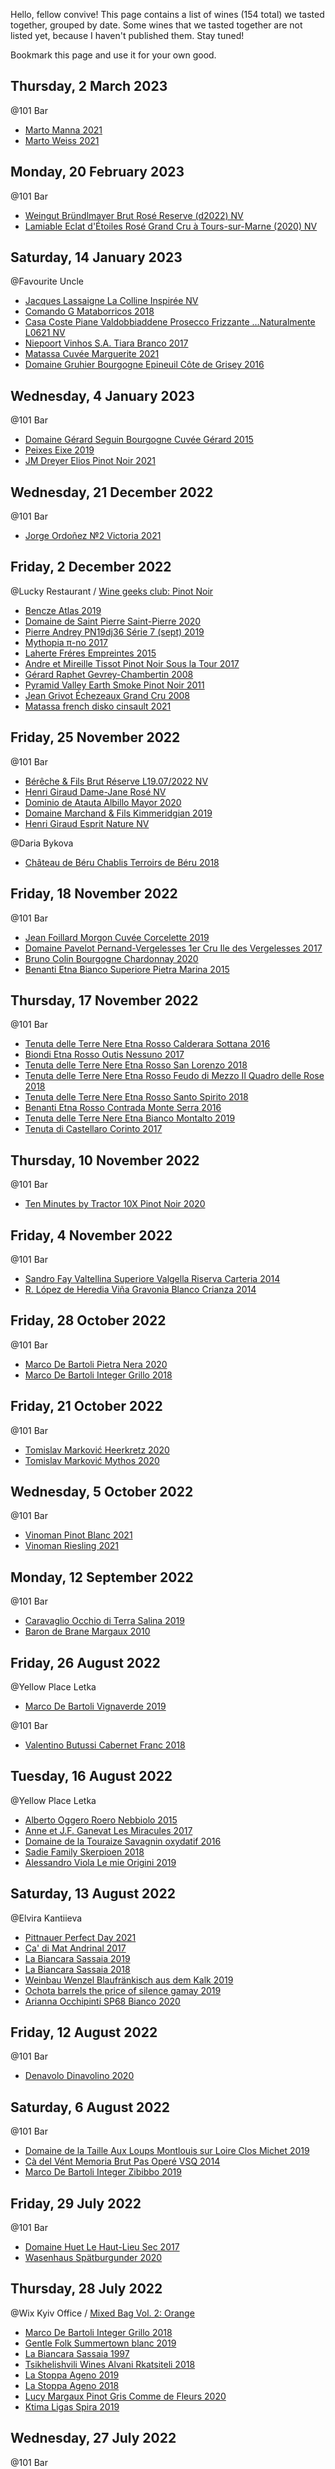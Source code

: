 Hello, fellow convive! This page contains a list of wines (154 total) we tasted together, grouped by date. Some wines that we tasted together are not listed yet, because I haven't published them. Stay tuned!

Bookmark this page and use it for your own good.

** Thursday,  2 March 2023

**** @101 Bar

- [[barberry:/wines/ceb4e15d-7a71-4593-8b43-683c0bb49a4f][Marto Manna 2021]]
- [[barberry:/wines/5b6478c0-d189-4ad7-8065-72f7ec023ec8][Marto Weiss 2021]]

** Monday, 20 February 2023

**** @101 Bar

- [[barberry:/wines/b3b1970d-4176-4ff3-9f9c-d07325b9d092][Weingut Bründlmayer Brut Rosé Reserve (d2022) NV]]
- [[barberry:/wines/f0d79447-307b-4b8f-af51-79bfb9aa6fca][Lamiable Eclat d'Étoiles Rosé Grand Cru à Tours-sur-Marne (2020) NV]]

** Saturday, 14 January 2023

**** @Favourite Uncle

- [[barberry:/wines/3855b6f0-a2e9-4c92-952b-65ba8e335ada][Jacques Lassaigne La Colline Inspirée NV]]
- [[barberry:/wines/bec4a5ab-69da-4791-9f8b-920baf0b0182][Comando G Mataborricos 2018]]
- [[barberry:/wines/e40c45c4-aeab-47b0-bc9c-8a2e36223063][Casa Coste Piane Valdobbiaddene Prosecco Frizzante ...Naturalmente L0621 NV]]
- [[barberry:/wines/fbd206d0-43dc-4c8f-8102-1db37590536c][Niepoort Vinhos S.A. Tiara Branco 2017]]
- [[barberry:/wines/b11a1d3e-4a17-4673-9995-5098048f8936][Matassa Cuvée Marguerite 2021]]
- [[barberry:/wines/fe31f20b-c157-490f-a92c-663b755d4383][Domaine Gruhier Bourgogne Epineuil Côte de Grisey 2016]]

** Wednesday,  4 January 2023

**** @101 Bar

- [[barberry:/wines/9b216ee2-9add-4347-a228-fdc83f582539][Domaine Gérard Seguin Bourgogne Cuvée Gérard 2015]]
- [[barberry:/wines/da4b9699-fa88-4058-a013-214e9e2f5cc5][Peixes Eixe 2019]]
- [[barberry:/wines/91a0a4f3-23de-439d-acdf-4d84fcd3dcb4][JM Dreyer Elios Pinot Noir 2021]]

** Wednesday, 21 December 2022

**** @101 Bar

- [[barberry:/wines/a4ac2588-8257-4add-af94-520a41aa8702][Jorge Ordoñez №2 Victoria 2021]]

** Friday,  2 December 2022

**** @Lucky Restaurant / [[barberry:/posts/2022-12-02-wine-geeks-club][Wine geeks club: Pinot Noir]]

- [[barberry:/wines/b564a7b1-37b0-48c2-b781-16103bc016c1][Bencze Atlas 2019]]
- [[barberry:/wines/285367d1-d831-4d1d-8521-99626e49d43f][Domaine de Saint Pierre Saint-Pierre 2020]]
- [[barberry:/wines/b3ca8077-de40-4cd2-b097-cbe65164e0f1][Pierre Andrey PN19dj36 Série 7 (sept) 2019]]
- [[barberry:/wines/6f1adf24-4822-4073-92be-654bfa3eee1e][Mythopia π-no 2017]]
- [[barberry:/wines/986760d6-6a3f-4c57-a7ce-7fb782c99dea][Laherte Fréres Empreintes 2015]]
- [[barberry:/wines/7def6e34-0a3a-4e97-bb17-77089edcf900][Andre et Mireille Tissot Pinot Noir Sous la Tour 2017]]
- [[barberry:/wines/a44a384a-4e68-48f9-8253-7773cf22c01f][Gérard Raphet Gevrey-Chambertin 2008]]
- [[barberry:/wines/18904020-2d95-4222-918c-08fd62362d1c][Pyramid Valley Earth Smoke Pinot Noir 2011]]
- [[barberry:/wines/d3f8d976-4f34-4de0-8c42-514919f09bec][Jean Grivot Échezeaux Grand Cru 2008]]
- [[barberry:/wines/74a00265-689d-4031-a1af-2c7a26962504][Matassa french disko cinsault 2021]]

** Friday, 25 November 2022

**** @101 Bar

- [[barberry:/wines/40910459-4fb6-42ae-b046-58094be3603b][Bérêche & Fils Brut Réserve L19.07/2022 NV]]
- [[barberry:/wines/8a630916-a4db-4d10-a5c4-92e1771219b2][Henri Giraud Dame-Jane Rosé NV]]
- [[barberry:/wines/6854dead-212b-4ce3-be62-8ed21598248a][Dominio de Atauta Albillo Mayor 2020]]
- [[barberry:/wines/1722d4fd-8268-4437-8ce1-8fd35925a39f][Domaine Marchand & Fils Kimmeridgian 2019]]
- [[barberry:/wines/7b4d6426-561d-4049-9c37-36ae57a2b4bd][Henri Giraud Esprit Nature NV]]

**** @Daria Bykova

- [[barberry:/wines/3551af35-bcd8-4ffe-9469-1db978e30760][Château de Béru Chablis Terroirs de Béru 2018]]

** Friday, 18 November 2022

**** @101 Bar

- [[barberry:/wines/0fc1ad68-f002-4840-8fa8-d80c0e7f6b61][Jean Foillard Morgon Cuvée Corcelette 2019]]
- [[barberry:/wines/895aeb9d-207a-43a3-9d0b-d0480cad8ea0][Domaine Pavelot Pernand-Vergelesses 1er Cru Ile des Vergelesses 2017]]
- [[barberry:/wines/10fd74be-84d3-4393-838a-7577bb6bb046][Bruno Colin Bourgogne Chardonnay 2020]]
- [[barberry:/wines/3d42539f-0795-4537-b849-dc36deb102d3][Benanti Etna Bianco Superiore Pietra Marina 2015]]

** Thursday, 17 November 2022

**** @101 Bar

- [[barberry:/wines/53d8516b-2fc1-49dc-b037-30e81c64ff80][Tenuta delle Terre Nere Etna Rosso Calderara Sottana 2016]]
- [[barberry:/wines/acc8bba0-3544-4983-b6d5-e2cfeb7405e7][Biondi Etna Rosso Outis Nessuno 2017]]
- [[barberry:/wines/dde72608-99b9-4475-8b02-5e2275e3f064][Tenuta delle Terre Nere Etna Rosso San Lorenzo 2018]]
- [[barberry:/wines/e39daa48-d67c-406e-a0e9-5d0006070999][Tenuta delle Terre Nere Etna Rosso Feudo di Mezzo Il Quadro delle Rose 2018]]
- [[barberry:/wines/235687dd-7472-4a7c-8470-5ec4185599db][Tenuta delle Terre Nere Etna Rosso Santo Spirito 2018]]
- [[barberry:/wines/b8803c15-f4ac-4fe4-9b7d-0c1c02cedc84][Benanti Etna Rosso Contrada Monte Serra 2016]]
- [[barberry:/wines/9e5616d2-6821-43f3-a2a0-93a514879635][Tenuta delle Terre Nere Etna Bianco Montalto 2019]]
- [[barberry:/wines/aba30227-d546-4ce1-94ac-75fa356f7b19][Tenuta di Castellaro Corinto 2017]]

** Thursday, 10 November 2022

**** @101 Bar

- [[barberry:/wines/e59a4bd4-ff35-4b00-93d4-ad902c8841af][Ten Minutes by Tractor 10X Pinot Noir 2020]]

** Friday,  4 November 2022

**** @101 Bar

- [[barberry:/wines/acb75785-ee20-419a-a21a-540f51157670][Sandro Fay Valtellina Superiore Valgella Riserva Carteria 2014]]
- [[barberry:/wines/1a2df79b-c2e6-4bbd-b4fe-013b511fa05d][R. López de Heredia Viña Gravonia Blanco Crianza 2014]]

** Friday, 28 October 2022

**** @101 Bar

- [[barberry:/wines/c131fb36-151e-415d-aa76-23f4dff142b7][Marco De Bartoli Pietra Nera 2020]]
- [[barberry:/wines/4ec81725-dadc-4a70-b58e-d5a8550b03b8][Marco De Bartoli Integer Grillo 2018]]

** Friday, 21 October 2022

**** @101 Bar

- [[barberry:/wines/4465173c-0f87-4b5e-88e2-354e88f97d6a][Tomislav Marković Heerkretz 2020]]
- [[barberry:/wines/103bc0ef-b7b6-4057-bb99-1746b21fa342][Tomislav Marković Mythos 2020]]

** Wednesday,  5 October 2022

**** @101 Bar

- [[barberry:/wines/9af9fb3d-0d6c-4672-bdb0-3dccb527c844][Vinoman Pinot Blanc 2021]]
- [[barberry:/wines/da76deb0-25bf-457c-85dc-9fb16ce2220d][Vinoman Riesling 2021]]

** Monday, 12 September 2022

**** @101 Bar

- [[barberry:/wines/fc50b325-92a3-406e-924c-dd0c4b936cb7][Caravaglio Occhio di Terra Salina 2019]]
- [[barberry:/wines/3e2783a1-a59f-438e-8f56-a5fcd12d262b][Baron de Brane Margaux 2010]]

** Friday, 26 August 2022

**** @Yellow Place Letka

- [[barberry:/wines/e68f721c-e0b7-44e4-80f4-5f6eda3b6645][Marco De Bartoli Vignaverde 2019]]

**** @101 Bar

- [[barberry:/wines/ad471dc4-21f7-401b-9337-44dd53442098][Valentino Butussi Cabernet Franc 2018]]

** Tuesday, 16 August 2022

**** @Yellow Place Letka

- [[barberry:/wines/2feb39b3-9f38-4074-a53e-db8ea7a8f890][Alberto Oggero Roero Nebbiolo 2015]]
- [[barberry:/wines/791efcc0-b9f6-4de7-b4ec-81721d7e417e][Anne et J.F. Ganevat Les Miracules 2017]]
- [[barberry:/wines/63bdc2e5-da6f-4871-861a-57ba37a4c3f5][Domaine de la Touraize Savagnin oxydatif 2016]]
- [[barberry:/wines/9df849b5-9f50-4268-8cdd-2376380960fe][Sadie Family Skerpioen 2018]]
- [[barberry:/wines/609809b3-4fed-4dec-a4e2-c799d91f3d14][Alessandro Viola Le mie Origini 2019]]

** Saturday, 13 August 2022

**** @Elvira Kantiieva

- [[barberry:/wines/9de8ffb2-0758-48cf-b43c-5ec7a2010661][Pittnauer Perfect Day 2021]]
- [[barberry:/wines/3bbce93c-f276-4b2e-9992-122e946891e0][Ca' di Mat Andrinal 2017]]
- [[barberry:/wines/2d3c1ace-271e-4b2a-80e5-0579c356e025][La Biancara Sassaia 2019]]
- [[barberry:/wines/14bfdb67-e5c3-48cb-b555-5f0acf303b79][La Biancara Sassaia 2018]]
- [[barberry:/wines/bcf84367-38ec-4954-87d8-32b3a541d067][Weinbau Wenzel Blaufränkisch aus dem Kalk 2019]]
- [[barberry:/wines/e2282dba-1045-49a9-a806-631f570e0f0d][Ochota barrels the price of silence gamay 2019]]
- [[barberry:/wines/fe7baaab-b6e1-43c7-b475-2fbacc3e84d4][Arianna Occhipinti SP68 Bianco 2020]]

** Friday, 12 August 2022

**** @101 Bar

- [[barberry:/wines/e32109c0-1655-4e47-9df4-d4f6fadefd40][Denavolo Dinavolino 2020]]

** Saturday,  6 August 2022

**** @101 Bar

- [[barberry:/wines/38f3bf0d-21eb-4214-a52a-259ffa5b8b7b][Domaine de la Taille Aux Loups Montlouis sur Loire Clos Michet 2019]]
- [[barberry:/wines/1c498873-9026-4a72-b993-0c51235b0883][Cà del Vént Memoria Brut Pas Operé VSQ 2014]]
- [[barberry:/wines/cd47aa9b-d3ca-4039-8b24-212abb20e97d][Marco De Bartoli Integer Zibibbo 2019]]

** Friday, 29 July 2022

**** @101 Bar

- [[barberry:/wines/b01e1456-ec9c-4ba4-ab6e-b8f05530b1ef][Domaine Huet Le Haut-Lieu Sec 2017]]
- [[barberry:/wines/f50846a9-7384-4585-93e9-9a764ff76e2a][Wasenhaus Spätburgunder 2020]]

** Thursday, 28 July 2022

**** @Wix Kyiv Office / [[barberry:/posts/2022-07-28-mixed-bag][Mixed Bag Vol. 2: Orange]]

- [[barberry:/wines/4ec81725-dadc-4a70-b58e-d5a8550b03b8][Marco De Bartoli Integer Grillo 2018]]
- [[barberry:/wines/930fb85c-691f-4692-8372-30e03660a72a][Gentle Folk Summertown blanc 2019]]
- [[barberry:/wines/aff84447-55cc-496b-bf6c-3881e451e0d0][La Biancara Sassaia 1997]]
- [[barberry:/wines/f315c7e4-18d2-4508-ac31-4198302b44aa][Tsikhelishvili Wines Alvani Rkatsiteli 2018]]
- [[barberry:/wines/d760ef98-0e8f-457e-8e0c-d102169fe4bd][La Stoppa Ageno 2019]]
- [[barberry:/wines/300f65a6-f3a7-413d-8e8f-4b06abb5f11d][La Stoppa Ageno 2018]]
- [[barberry:/wines/8bb8fb69-9781-4451-81c7-fa0a592a1a56][Lucy Margaux Pinot Gris Comme de Fleurs 2020]]
- [[barberry:/wines/6d64366b-03ab-40e9-be42-29b47b5ba98a][Ktima Ligas Spira 2019]]

** Wednesday, 27 July 2022

**** @101 Bar

- [[barberry:/wines/c765bf10-f52c-4c91-bf86-c80c1027c587][Victoria E. Torres Pecis Vino de Solera de Listán Blanco 2013]]
- [[barberry:/wines/600a50e9-e2db-47b4-805d-acf0cfa9b018][Oremus Mandolás 2016]]
- [[barberry:/wines/6019c3fc-f761-4f54-8e39-ab1fadecaa97][De Fermo Don Carlino Pecorino Colline Pescaresi 2018]]
- [[barberry:/wines/8467ead0-fee2-4ba7-8472-26432a6a8958][Wasenhaus Vulkan 2020]]

** Monday, 25 July 2022

**** @101 Bar

- [[barberry:/wines/bcbf8abd-faff-4a86-a1a6-afae3ff1ace9][Adegas Guimaro Camiño Real 2017]]
- [[barberry:/wines/d6c6820e-99c0-4c12-a1ab-348f9473de3e][Soco Vinicola Soco Blanco 2020]]
- [[barberry:/wines/acb75785-ee20-419a-a21a-540f51157670][Sandro Fay Valtellina Superiore Valgella Riserva Carteria 2014]]
- [[barberry:/wines/2c77d1e3-bf8e-457a-afb3-bf1f5176f549][Suertes del Marques El Chibirique 2017]]
- [[barberry:/wines/4b3b5ce1-1779-425e-850b-d44e9f199db5][Domaine du Pélican Trois Cépages 2018]]
- [[barberry:/wines/c6b93312-f08f-408b-a355-0c821664eb1e][Victoria E. Torres Pecis Piezas #4 Malvasia Seco 2018]]
- [[barberry:/wines/4491b2e2-25b3-434a-bcbf-943a1c1eda97][Castello dei Rampolla Chianti Classico 2018]]
- [[barberry:/wines/fef3962b-3fbb-469d-a068-6f75275ce4c3][Muchada-Léclapart Elixir 2017]]
- [[barberry:/wines/2aec674b-19ba-4cc6-8337-6ca900703aa9][Domaine Sigalas Santorini 2020]]
- [[barberry:/wines/366086d0-9688-4be8-bdac-9b20162de445][Heinrich Blaufränkisch 2017]]
- [[barberry:/wines/e761d104-5798-43f7-9d5d-cbf763d587a5][Domaine du Pélican Poulsard 2018]]
- [[barberry:/wines/6fb68166-b9cb-464d-b0c0-97bf8f98cadb][Fio Wein Piu Piu Petnat Rosé NV]]

** Monday, 18 July 2022

**** @Yellow Place Letka

- [[barberry:/wines/e080c035-c2fa-412a-bce9-007a9ba98063][Quinta de Chocapalha Branco 2017]]
- [[barberry:/wines/1d606897-3641-4a9c-a0ad-87afd8f4b238][Comando G Rozas 1-er Cru 2018]]
- [[barberry:/wines/f506a040-1940-496a-9901-0bb471948800][Loimer Gluegglich Weiß Glückliches NV]]

** Tuesday, 12 July 2022

**** @101 Bar

- [[barberry:/wines/7d23e9f5-b78b-4892-9dd6-9f42b43c6817][Momento Mori Fistful of Flowers 2020]]

** Wednesday, 15 June 2022

**** @Andrii Sierkov

- [[barberry:/wines/6c2c4740-c3e0-44e9-9617-6246498ca0d6][Maison du Vigneron Crémant du Jura NV]]
- [[barberry:/wines/949e9fb7-b079-491d-9700-3af4e8545c97][Domaine de la Touraize Crémant du Jura Millésimé 2018]]
- [[barberry:/wines/c7e19cc8-0f99-46b2-9f84-5375c933b593][Pierre Frick Crémant d'Alsace 2018]]
- [[barberry:/wines/509cf98c-c4b2-4ce2-ae02-73ff7e008cb5][Mouzon-Leroux L'Atavique NV]]

**** @101 Bar

- [[barberry:/wines/cdd63749-d893-457a-b852-06a407e52c84][Weingut Bründlmayer Zweigelt 2015]]

** Tuesday,  7 June 2022

**** @101 Bar / [[barberry:/posts/2022-06-07-blind-tasting][Blind tasting by Vasyl Kalinichenko]]

- [[barberry:/wines/224602d5-c307-4bfc-b84a-bfeede982fc0][COZs vn-c2 bg 2017]]
- [[barberry:/wines/56317de6-f3c6-43f9-8efc-6537b23750c5][R. López de Heredia Viña Tondonia Blanco Reserva 2009]]
- [[barberry:/wines/f1137f23-9d0b-4e02-a8dc-aeef990ea592][JM Dreyer Elios Pinot Noir 2020]]
- [[barberry:/wines/4a169cba-26aa-4d74-a03a-07a7bea905db][Lenkey Pinceszet Betsek Korposd Furmint 2011]]
- [[barberry:/wines/9e880b48-e667-429f-a5d8-222f6190cb3a][Simon Bize et Fils Bourgogne Les Perrières 2017]]

**** @101 Bar

- [[barberry:/wines/42dc355d-a934-4cb0-9592-cf1d474bec57][Sadie Family Pofadder 2020]]

** Tuesday, 31 May 2022

**** @101 Bar

- [[barberry:/wines/5b2f5a0f-a181-4421-a1bd-9248f685a076][Vinoman BLU Pinot Noir 2019]]

** Thursday, 13 January 2022

**** @Garage / [[barberry:/posts/2022-01-13-pinot-noir][Pinot Noir in Garage]]

- [[barberry:/wines/cc578854-bc1a-461b-a0e7-b014793711c3][Enderle&Moll Buntsandstein 2018]]
- [[barberry:/wines/c1d0ba4c-5caf-45ce-b242-9104dfb15ad7][Roses De Jeanne Presle Millesime BdN 2016]]
- [[barberry:/wines/a6049624-d554-4a4c-ab3c-eb1af3efcef0][Weinbau Markus Ruch Klettgau Pinot Noir 2018]]
- [[barberry:/wines/1588f9ec-1616-449b-aaac-9d7a0de06655][Kelley Fox Wines Mirabai Pinot Noir 2017]]
- [[barberry:/wines/a148cf28-b949-4fd1-80c2-98f03dde6191][Bencze Virgo 2019]]

** Wednesday, 12 January 2022

**** @101 Bar

- [[barberry:/wines/39b35863-a201-4f56-adce-1db43d9f327d][Raúl Pérez Ultreia La Claudina 2018]]
- [[barberry:/wines/da0ee939-d923-44f2-9aac-6c0dfa831964][Domaine Rossignol-Trapet Gevrey-Chambertin Aux Ételois 2019]]

** Wednesday,  8 December 2021

**** @Garage

- [[barberry:/wines/5ca2fbaf-43a6-4973-9533-20f55ee2594f][Storm Vrede Pinot Noir 2017]]
- [[barberry:/wines/0570c34d-eef6-4e3e-b4a1-7f854abe33ba][Sextant Maranges 1er Cru Les Clos Roussots 2019]]
- [[barberry:/wines/c9dfb99d-b579-4437-bf84-cc2e9987c7c0][Domaine Derain Saint-Aubin 2018]]
- [[barberry:/wines/cf113251-3124-4a63-8959-020e90600405][Domaine Michel Gaunoux Beaune 2017]]
- [[barberry:/wines/88c63945-bcf3-4ad7-8208-2178cc5e12ce][Pierre-Yves Colin-Morey Saint-Aubin Le Banc 2019]]
- [[barberry:/wines/2c655259-54b6-4a59-91c1-4e802e80a6b1][Andre et Mireille Tissot Les Bruyeres Vin Jaune 2012]]

** Thursday,  2 December 2021

**** @101 Bar

- [[barberry:/wines/9368685a-9c95-4099-a7a3-0662a2a8ce99][Arianna Occhipinti Il Frappato 2018]]
- [[barberry:/wines/fe7baaab-b6e1-43c7-b475-2fbacc3e84d4][Arianna Occhipinti SP68 Bianco 2020]]
- [[barberry:/wines/9fa2fcd7-07c0-40ac-b824-37a885885ad6][Arianna Occhipinti SP68 Rosso 2019]]
- [[barberry:/wines/e9577901-8db7-4178-bc60-462ccdee35c3][Arianna Occhipinti Vino di Contrada SM 2020]]
- [[barberry:/wines/958808fe-25a7-402e-84f6-4fd05aa9d23a][Arianna Occhipinti Siccagno 2017]]

** Thursday, 25 November 2021

**** @Kyiv

- [[barberry:/wines/0ecaea1a-6791-41f7-b6be-5ebfcf58e1fa][R. López de Heredia Viña Tondonia Blanco Reserva 2010]]
- [[barberry:/wines/0707cf77-b985-4c7e-ab45-0286fd86bff2][Fedellos do Couto Bastarda 2017]]

** Tuesday,  9 November 2021

**** @101 Bar

- [[barberry:/wines/cd47aa9b-d3ca-4039-8b24-212abb20e97d][Marco De Bartoli Integer Zibibbo 2019]]

** Tuesday,  5 October 2021

**** @Yellow Place Letka

- [[barberry:/wines/ccc7fb99-5ce1-4e87-9815-074ee3f02c79][Wasenhaus Vulkan 2019]]

** Wednesday, 15 September 2021

**** @101 Bar

- [[barberry:/wines/36363a35-2c36-48e7-982b-46efbd45b51f][Feudi di San Gregorio Serpico 2005]]
- [[barberry:/wines/9e5bc457-cca9-4f42-befd-e11da153544a][Feudi di San Gregorio Selve Di Luoti Taurasi 1998]]
- [[barberry:/wines/1357c3ce-cad1-4f2d-8473-4e05fd524a29][Anne et J.F. Ganevat J'en veux encore !!! 2019]]

** Monday,  6 September 2021

**** @101 Bar

- [[barberry:/wines/f9b6ea46-f032-45c3-b18f-951508064989][Sadie Family Columella 2016]]

** Wednesday,  1 September 2021

**** @Yellow Place Letka

- [[barberry:/wines/53f5a6c0-363f-4a62-a680-dbf0310bea4d][Paolo Bea Arboreus 2012]]

** Wednesday, 25 August 2021

**** @Yellow Place Letka

- [[barberry:/wines/6ed306ab-8b06-4f38-a6a3-66c9181e9cb0][Domaine de la Taille Aux Loups Montlouis sur Loire Clos de Mosny Monopole 2015]]
- [[barberry:/wines/52b83646-0cd4-49be-8356-f6d6ec7c7559][Domaine de la Taille Aux Loups Montlouis sur Loire Clos Michet 2017]]

** Monday, 16 August 2021

**** @101 Bar

- [[barberry:/wines/d69e488f-ccb5-400d-a049-79cabc7443b9][Domaine Bruno Clair Marsannay Blanc 2018]]
- [[barberry:/wines/db5c5f52-ab04-489c-b6b7-232f64badfb4][Patrick Sullivan Bullswamp 2019]]
- [[barberry:/wines/2e22de49-4153-4f46-bef2-7806cd612810][Anne et J.F. Ganevat La Graviere 2018]]
- [[barberry:/wines/d42189bb-d2e7-483f-a342-5c825997921c][Pierre-Yves Colin-Morey Saint-Aubin Premier Cru Cuvee Marguerite Blanc 2018]]
- [[barberry:/wines/955b917f-feda-45dd-9ffc-2548a8e4a5d8][Hubert Lamy Saint-Aubin 1er Cru Clos du Meix 2018]]
- [[barberry:/wines/100555ef-0137-4e0f-aa66-e49f8d3f355e][Ten Minutes by Tractor McCutcheon Chardonnay 2017]]

** Monday, 19 July 2021

**** @101 Bar

- [[barberry:/wines/021dfa5a-0340-4f00-bccd-50f5659f688d][Weingut Bründlmayer Riesling Heiligenstein Lyra 2018]]
- [[barberry:/wines/1770821f-dd60-4149-9491-a95e838bd5d7][Ochota barrels kids of the black hole 2019]]
- [[barberry:/wines/1556c739-e540-4a37-8395-fe88259d2eba][Dr. Loosen Wehlener Sonnenuhr Riesling Auslese Prädikatswein 2007]]
- [[barberry:/wines/1003f92f-f182-4775-8602-32d132fa62d5][Fio Wein Riesling Qualitätswein 2014]]
- [[barberry:/wines/b9972612-deb1-4a2c-910f-42901592cc46][Schloss Johannisberger Bronzelack Trocken Qualitätswein 2020]]
- [[barberry:/wines/eecd139e-6555-46c7-927b-5b222d9f5583][F. X. Pichler Riesling Loibenberg Smaragd 2018]]

